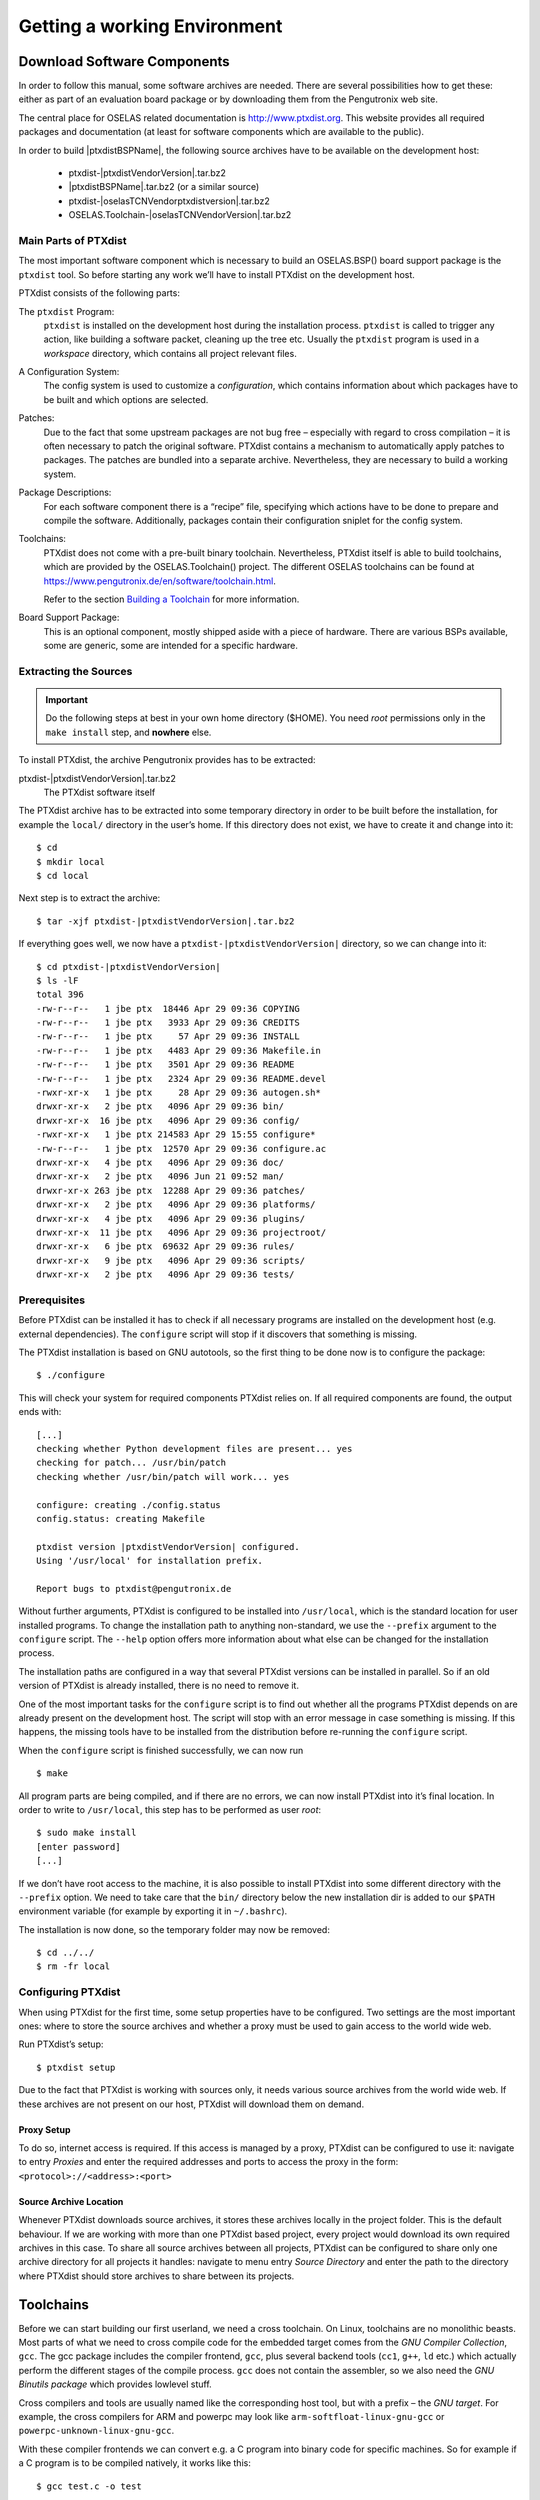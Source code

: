 Getting a working Environment
=============================

Download Software Components
-----------------------------

In order to follow this manual, some software archives are needed. There
are several possibilities how to get these: either as part of an
evaluation board package or by downloading them from the Pengutronix web
site.

The central place for OSELAS related documentation is
http://www.ptxdist.org. This website provides
all required packages and documentation (at least for software
components which are available to the public).

In order to build |ptxdistBSPName|, the following source archives have to be available
on the development host:

 * ptxdist-|ptxdistVendorVersion|.tar.bz2
 * |ptxdistBSPName|.tar.bz2 (or a similar source)
 * ptxdist-|oselasTCNVendorptxdistversion|.tar.bz2
 * OSELAS.Toolchain-|oselasTCNVendorVersion|.tar.bz2

Main Parts of PTXdist
~~~~~~~~~~~~~~~~~~~~~

The most important software component which is necessary to build an
OSELAS.BSP() board support package is the ``ptxdist`` tool. So before
starting any work we’ll have to install PTXdist on the development host.

PTXdist consists of the following parts:

The ``ptxdist`` Program:
    ``ptxdist`` is installed on the development host during the
    installation process. ``ptxdist`` is called to trigger any action,
    like building a software packet, cleaning up the tree etc. Usually
    the ``ptxdist`` program is used in a *workspace* directory, which
    contains all project relevant files.

A Configuration System:
    The config system is used to customize a *configuration*, which
    contains information about which packages have to be built and which
    options are selected.

Patches:
    Due to the fact that some upstream packages are not bug free
    – especially with regard to cross compilation – it is often
    necessary to patch the original software. PTXdist contains a
    mechanism to automatically apply patches to packages. The patches
    are bundled into a separate archive. Nevertheless, they are
    necessary to build a working system.

Package Descriptions:
    For each software component there is a “recipe” file, specifying
    which actions have to be done to prepare and compile the software.
    Additionally, packages contain their configuration sniplet for the
    config system.

Toolchains:
    PTXdist does not come with a pre-built binary toolchain.
    Nevertheless, PTXdist itself is able to build toolchains, which are
    provided by the OSELAS.Toolchain() project.
    The different OSELAS toolchains can be found at
    https://www.pengutronix.de/en/software/toolchain.html.

    Refer to the section `Building a Toolchain`_ for more information.

Board Support Package:
    This is an optional component, mostly shipped aside with a piece of
    hardware. There are various BSPs available, some are generic, some
    are intended for a specific hardware.

Extracting the Sources
~~~~~~~~~~~~~~~~~~~~~~

.. important:: Do the following steps at best in your own home directory ($HOME).
  You need *root* permissions only in the ``make install`` step, and **nowhere**
  else.

To install PTXdist, the archive Pengutronix provides has to be
extracted:

ptxdist-|ptxdistVendorVersion|.tar.bz2
    The PTXdist software itself

The PTXdist archive has to be extracted into some temporary directory in
order to be built before the installation, for example the ``local/``
directory in the user’s home. If this directory does not exist, we have
to create it and change into it:

::

    $ cd
    $ mkdir local
    $ cd local

Next step is to extract the archive:

::

    $ tar -xjf ptxdist-|ptxdistVendorVersion|.tar.bz2

If everything goes well, we now have a ``ptxdist-|ptxdistVendorVersion|``
directory, so we can change into it:

::

    $ cd ptxdist-|ptxdistVendorVersion|
    $ ls -lF
    total 396
    -rw-r--r--   1 jbe ptx  18446 Apr 29 09:36 COPYING
    -rw-r--r--   1 jbe ptx   3933 Apr 29 09:36 CREDITS
    -rw-r--r--   1 jbe ptx     57 Apr 29 09:36 INSTALL
    -rw-r--r--   1 jbe ptx   4483 Apr 29 09:36 Makefile.in
    -rw-r--r--   1 jbe ptx   3501 Apr 29 09:36 README
    -rw-r--r--   1 jbe ptx   2324 Apr 29 09:36 README.devel
    -rwxr-xr-x   1 jbe ptx     28 Apr 29 09:36 autogen.sh*
    drwxr-xr-x   2 jbe ptx   4096 Apr 29 09:36 bin/
    drwxr-xr-x  16 jbe ptx   4096 Apr 29 09:36 config/
    -rwxr-xr-x   1 jbe ptx 214583 Apr 29 15:55 configure*
    -rw-r--r--   1 jbe ptx  12570 Apr 29 09:36 configure.ac
    drwxr-xr-x   4 jbe ptx   4096 Apr 29 09:36 doc/
    drwxr-xr-x   2 jbe ptx   4096 Jun 21 09:52 man/
    drwxr-xr-x 263 jbe ptx  12288 Apr 29 09:36 patches/
    drwxr-xr-x   2 jbe ptx   4096 Apr 29 09:36 platforms/
    drwxr-xr-x   4 jbe ptx   4096 Apr 29 09:36 plugins/
    drwxr-xr-x  11 jbe ptx   4096 Apr 29 09:36 projectroot/
    drwxr-xr-x   6 jbe ptx  69632 Apr 29 09:36 rules/
    drwxr-xr-x   9 jbe ptx   4096 Apr 29 09:36 scripts/
    drwxr-xr-x   2 jbe ptx   4096 Apr 29 09:36 tests/

Prerequisites
~~~~~~~~~~~~~

Before PTXdist can be installed it has to check if all necessary
programs are installed on the development host (e.g. external dependencies).
The ``configure`` script will stop if it discovers that something is missing.

The PTXdist installation is based on GNU autotools, so the first thing
to be done now is to configure the package:

::

    $ ./configure

This will check your system for required components PTXdist relies on.
If all required components are found, the output ends with:

::

    [...]
    checking whether Python development files are present... yes
    checking for patch... /usr/bin/patch
    checking whether /usr/bin/patch will work... yes

    configure: creating ./config.status
    config.status: creating Makefile

    ptxdist version |ptxdistVendorVersion| configured.
    Using '/usr/local' for installation prefix.

    Report bugs to ptxdist@pengutronix.de

Without further arguments, PTXdist is configured to be installed into
``/usr/local``, which is the standard location for user installed
programs. To change the installation path to anything non-standard, we
use the ``--prefix`` argument to the ``configure`` script. The
``--help`` option offers more information about what else can be changed
for the installation process.

The installation paths are configured in a way that several PTXdist
versions can be installed in parallel. So if an old version of PTXdist
is already installed, there is no need to remove it.

One of the most important tasks for the ``configure`` script is to find
out whether all the programs PTXdist depends on are already present on the
development host. The script will stop with an error message in case
something is missing. If this happens, the missing tools have to be
installed from the distribution before re-running the ``configure``
script.

When the ``configure`` script is finished successfully, we can now run

::

    $ make

All program parts are being compiled, and if there are no errors, we can
now install PTXdist into it’s final location. In order to write to
``/usr/local``, this step has to be performed as user *root*:

::

    $ sudo make install
    [enter password]
    [...]

If we don’t have root access to the machine, it is also possible to
install PTXdist into some different directory with the ``--prefix`` option.
We need to take care that the ``bin/`` directory below the new
installation dir is added to our ``$PATH`` environment variable (for
example by exporting it in ``~/.bashrc``).

The installation is now done, so the temporary folder may now be
removed:

::

    $ cd ../../
    $ rm -fr local

Configuring PTXdist
~~~~~~~~~~~~~~~~~~~

When using PTXdist for the first time, some setup properties have to be
configured. Two settings are the most important ones: where to store the
source archives and whether a proxy must be used to gain access to the world
wide web.

Run PTXdist’s setup:

::

    $ ptxdist setup

Due to the fact that PTXdist is working with sources only, it needs
various source archives from the world wide web. If these archives are
not present on our host, PTXdist will download them on demand.

Proxy Setup
^^^^^^^^^^^

To do so, internet access is required. If this access is managed by a
proxy, PTXdist can be configured to use it: navigate to
entry *Proxies* and enter the required addresses and ports to access the
proxy in the form: ``<protocol>://<address>:<port>``


.. _source-arch-loc:

Source Archive Location
^^^^^^^^^^^^^^^^^^^^^^^

Whenever PTXdist downloads source archives, it stores these archives
locally in the project folder. This is the default behaviour. If we are working
with more than one PTXdist based project, every project would download
its own required archives in this case. To share all source archives
between all projects, PTXdist can be configured to share only one
archive directory for all projects it handles: navigate to menu entry
*Source Directory* and enter the path to the directory where PTXdist
should store archives to share between its projects.

Toolchains
----------

Before we can start building our first userland, we need a cross
toolchain. On Linux, toolchains are no monolithic beasts. Most parts of
what we need to cross compile code for the embedded target comes from
the *GNU Compiler Collection*, ``gcc``. The gcc package includes the
compiler frontend, ``gcc``, plus several backend tools (``cc1``, ``g++``, ``ld``
etc.) which actually perform the different stages of the compile
process. ``gcc`` does not contain the assembler, so we also need the
*GNU Binutils package* which provides lowlevel stuff.

Cross compilers and tools are usually named like the corresponding host
tool, but with a prefix – the *GNU target*. For example, the cross
compilers for ARM and powerpc may look like 
``arm-softfloat-linux-gnu-gcc`` or ``powerpc-unknown-linux-gnu-gcc``.

With these compiler frontends we can convert e.g. a C program into
binary code for specific machines. So for example if a C program is to
be compiled natively, it works like this:

::

    $ gcc test.c -o test

To build the same binary for the ARM architecture we have to use the
cross compiler instead of the native one:

::

    $ arm-softfloat-linux-gnu-gcc test.c -o test

Also part of what we consider to be the “toolchain” is the run-time
library (libc, dynamic linker). All programs running on the embedded
system are linked against the libc, which also offers the interface from
user space functions to the kernel.

The compiler and libc are very tightly coupled components: the second
stage compiler, which is used to build normal user space code, is being
built against the libc itself. For example, if the target does not
contain a hardware floating point unit, but the toolchain generates
floating point code, it will fail. This is also the case when the
toolchain builds code for i686 CPUs, but the target is i586.

So in order to make things working consistently it is necessary that the
run-time libc is identical with the libc that the compiler was built against.

PTXdist doesn’t contain a pre-built binary toolchain. Remember that it’s
not a distribution, but a development tool. But it can be used to build a
toolchain for our target. Building the toolchain usually has only to be
done once. It may be a good idea to do that over night, because it may
take several hours, depending on the target architecture and development
host power.

Using Existing Toolchains from Different Vendors
~~~~~~~~~~~~~~~~~~~~~~~~~~~~~~~~~~~~~~~~~~~~~~~~

If a toolchain from a different vendor than OSELAS is already installed
and is known to be working, building the toolchain with PTXdist
may be omitted.

The OSELAS.BSP() packages shipped for PTXdist have been tested
with the OSELAS.Toolchains() built with the same PTXdist version. So if
an external toolchain is being used which isn’t known to be stable, a
target may fail. Note that not all compiler versions and combinations
work properly in a cross environment.

Every OSELAS.BSP() checks for the OSELAS.Toolchain() it was
tested against, so using a toolchain from a different vendor than OSELAS
requires an additional step:

Open the OSELAS.BSP() menu with:

::

    $ ptxdist platformconfig

and navigate to *architecture* → *toolchain* →
*check for specific toolchain vendor*. Clear this entry to disable the
toolchain vendor check.

Toolchains from a different vendor must meet some preconditions:

-  it must be built with the configure option ``--with-sysroot``
   pointing to its own C libraries.

-  it should not support the *multilib* feature as this may confuse
   PTXdist as to which libraries are to be copied to the root filesystem

If we want to check whether our toolchain was built with the
``--with-sysroot`` option, we just run this simple command:

::

    $ mytoolchain-gcc -v 2>&1 | grep with-sysroot

If this command **does not** output anything, this toolchain was not
built with the ``--with-sysroot`` option and cannot be used with
PTXdist.

Using a Pre-Built Toolchain
~~~~~~~~~~~~~~~~~~~~~~~~~~~

Pengutronix also provides ready-to-use binary toolchains.
These toolchains are built from the OSELAS.Toolchain() bundle, so they
comply with all of Pengutronix’s board support packages and we can use
them instead of building our own.

The binary OSELAS toolchains are provided as *Debian Distribution
Packages*, but the contents of those packages are usable on
non-Debian distributions as well.

In order to install the OSELAS binary toolchains on a Debian based
system the following steps are required:

Add the Pengutronix Debian Archive
^^^^^^^^^^^^^^^^^^^^^^^^^^^^^^^^^^

To make the package repository known to the package manager, *apt*, we create a
new file named ``pengutronix.list`` in the directory
``/etc/apt/sources.list.d/``.
(The basename of this file isn’t important, but the extension ``.list`` is.)

The contents of this new file describe the Pengutronix server as an
available package source. It is defined via one text line:

::

    deb https://debian.pengutronix.de/debian/ sid main contrib non-free

Replace "sid" with the correct release name.

.. note::
  If the directory ``/etc/apt/sources.list.d/`` does not exist, the
  text line mentioned above must be added to the file
  ``/etc/apt/sources.list`` instead.

The package manager must now update its packages list with the following
command:

::

    $ apt-get update

To avoid warnings about untrusted package sources we can install the
Pengutronix archive keyring with the following command:

::

    $ apt-get install pengutronix-archive-keyring

Install the Binary OSELAS Toolchain
^^^^^^^^^^^^^^^^^^^^^^^^^^^^^^^^^^^

Now everything is in place to install the binary OSELAS toolchain for
the board support package:

::

    $ apt-get install oselas.toolchain-|oselasTCNVendorVersion|-|ptxdistCompilerName|-<ptxdistCompilerVersion>

These package names are very long and hard to type without making typos.
An easier way is to ask the package manager for available toolchains and
just copy and paste the name.

::

    $ apt-cache search "oselas.toolchain-.*-|oselasTCNarch|.*|oselasTCNvariant|.*"
    oselas.toolchain-|oselasTCNVendorVersion|-|ptxdistCompilerName|-<ptxdistCompilerVersion>

The Binary OSELAS Toolchain Package for non-Debian Distributions
^^^^^^^^^^^^^^^^^^^^^^^^^^^^^^^^^^^^^^^^^^^^^^^^^^^^^^^^^^^^^^^^

You can also use the Debian packages for non-Debian Linux distributions.

The Debian packages can be found on our server at
http://debian.pengutronix.de/debian/pool/main/o/oselas.toolchain

Here you can download the package named

::

    oselas.toolchain-|oselasTCNVendorVersion|-|ptxdistCompilerName|-|ptxdistCompilerVersion|_|oselasTCNVendorVersion|_*.deb

Package filenames for 32-bit host machines end with ``*_i386.deb``,
for 64-bit host machines the filenames end with ``*_amd64.deb``.

You can simply unpack the Debian packages with ``ar``::

    $ ar x oselas.toolchain-|oselasTCNVendorVersion|-|ptxdistCompilerName|-|ptxdistCompilerVersion|_|oselasTCNVendorVersion|_*.deb

This will create the files ``debian-binary``, ``control.tar.gz`` and
``data.tar.xz``.  Ignore the first two, and unpack ``data.tar.xz`` into your
root file system::

    $ sudo tar xf data.tar.xz -C /

The toolchain can now be found in

::

    /opt/OSELAS.Toolchain-|oselasTCNVendorVersion|/|ptxdistCompilerName|/|ptxdistCompilerVersion|/

Building a Toolchain
~~~~~~~~~~~~~~~~~~~~

If there is no different toolchain available yet, the next step is to build one
at least for the desired target architecture.

PTXdist handles toolchain building as a simple project, like all other
projects, too. So we can download the OSELAS.Toolchain() bundle and build
the required toolchain for the OSELAS.BSP() project.

Building any toolchain of the OSELAS.Toolchain-|oselasTCNVendorVersion| family is
tested with PTXdist-|oselasTCNVendorptxdistversion|.
Pengutronix recommends to use this specific PTXdist to build the
toolchain. So, it might be essential to install more than one PTXdist
revision to build the toolchain and later on the Board Support Package
if the latter one is made for a different PTXdist revision.

A PTXdist project generally allows building into some project defined
directory; all OSELAS.Toolchain() projects that come with PTXdist are
configured to use the standard installation paths mentioned below,
and install their result into /opt/OSELAS.Toolchain-|oselasTCNVendorVersion|/.

Usually the ``/opt`` directory is not world writeable. So in order to
build our OSELAS.Toolchain() into that directory we need to use a root
account to change the permissions. PTXdist detects this case and asks
if we want to run ``sudo`` to do the job for us. Alternatively we can
enter:

::

   $ mkdir /opt/OSELAS.Toolchain-|oselasTCNVendorVersion|
   $ chown <username> /opt/OSELAS.Toolchain-|oselasTCNVendorVersion|
   $ chmod a+rwx /opt/OSELAS.Toolchain-|oselasTCNVendorVersion|

We recommend to keep this installation path as PTXdist expects the
toolchains in ``/opt``. Whenever we go to select a platform in a
project, PTXdist tries to find the right toolchain from data read from
the platform configuration settings and a toolchain at ``/opt`` that
matches to these settings. But that’s for our convenience only. If we
decide to install the toolchains at a different location, we can still
use the *toolchain* parameter to define the toolchain to be used on a
per project base.

Building the OSELAS.Toolchain for |ptxdistBSPName|
~~~~~~~~~~~~~~~~~~~~~~~~~~~~~~~~~~~~~~~~~~~~~~~~~~~~~~~~~~~~~~~~~~~~~~~~~~~~~~~~~~~~~~~~~~~~~~~~~~~~~~~~~~~~~~~~~~~~~~~~~~~~~~~~~~~~~~~~~~~~~~~~~~~~~~~~~~~~~~~

Do the following steps in your own home directory (``$HOME``). The final
OSELAS.Toolchain gets installed to ``opt/``, but must **never** be
compiled in the ``opt/`` directory. You will get many funny error
messages if you try to compile the OSELAS-Toolchain in ``opt/``.

To compile and install an OSELAS.Toolchain we have to extract the
OSELAS.Toolchain archive, change into the new folder, configure the
compiler in question and start the build.

The required compiler to build the board support package is

|oselasToolchainName|.ptxconfig

.. important:: Please ensure the ’current directory’ (the ``.`` entry) is not part of
  your PATH environment variable. PTXdist tries to sort out this entry,
  but might not be successful in doing so. Check by running
  ``ptxdist print PATH`` if the output still contains any kind of ’current
  directory’ as a component. If yes, remove it first.

So the steps to build this toolchain are:

::

    $ tar xf OSELAS.Toolchain-|oselasTCNVendorVersion|.tar.bz2
    $ cd OSELAS.Toolchain-|oselasTCNVendorVersion|
    $ ptxdist-|oselasTCNVendorptxdistversion| select ptxconfigs/|oselasToolchainName|.ptxconfig
    $ ptxdist-|oselasTCNVendorptxdistversion| go

At this stage we have to go to our boss and tell him that it’s probably
time to go home for the day. Even on reasonably fast machines the time
to build an OSELAS.Toolchain is something like around 30 minutes up to a
few hours.

Measured times on different machines:

+---------------------------------------------+--------------------------+
| Machine                                     | Build Time               |
+=============================================+==========================+
| Single Pentium 2.5 GHz, 2 GiB RAM           | about 2 hours            |
+---------------------------------------------+--------------------------+
| Turion ML-34, 2 GiB RAM                     | about 1 hour 30 minutes  |
+---------------------------------------------+--------------------------+
| Dual Athlon 2.1 GHz, 2 GiB RAM              | about 1 hour 20 minutes  |
+---------------------------------------------+--------------------------+
| Dual Quad-Core-Pentium 1.8 GHz, 8 GiB RAM   | about 25 minutes         |
+---------------------------------------------+--------------------------+
| 24 Xeon cores 2.54 GHz, 96 GiB RAM          | about 22 minutes         |
+---------------------------------------------+--------------------------+

Another possibility is to read the next chapters of this manual, to find
out how to start a new project.

When the OSELAS.Toolchain() project build is finished, PTXdist is ready
for prime time and we can continue with our first project.

Protecting the Toolchain
~~~~~~~~~~~~~~~~~~~~~~~~

This step is only relevant for older toolchain version including
OSELAS.Toolchain-2018.12.0. For later versions, see the next section.

All toolchain components are built with regular user permissions. In
order to avoid accidental changes in the toolchain, the files should be
set to read-only permissions after the installation has finished
successfully. It is also possible to set the file ownership to root.
This is an important step for reliability, so it is highly recommended.

Installing the Toolchain
~~~~~~~~~~~~~~~~~~~~~~~~

Starting with OSELAS.Toolchain-2019.09.0, the toolchain is not directly
installed during the build process. Instead additional steps are needed.
There are two possibilities:

::

    $ ptxdist-|oselasTCNVendorptxdistversion| images

This creates a tarball in dir ``dist/`` subdirectory. It contains the
toolchain with the full path, excluding the ``/opt`` prefix, so it should
be extracted there.

This is a convenient way to build the toolchain once and install it on
multiple hosts. The host applications and libraries in the tarball are
stripped to reduce the used disk space. So it cannot be used to debug the
toolchain itself (e.g. when an ICE (internal compiler error) occurs). The
target libraries (e.g. glibc) are not touched so debugging target
applications works as usual.

::

    $ ptxdist-|oselasTCNVendorptxdistversion| make install

This will install the toolchain to ``/opt``. The toolchain is not stripped,
so it will require quite a bit more disk space compared to the tarball.
By adding ``DESTDIR=/some/path`` to the command-line, an additional
installation prefix can be added.

If additional privileges are needed to write to the installation path, then
``sudo`` is automatically invoked and the toolchain files will be owned by
root.

Building additional Toolchains
~~~~~~~~~~~~~~~~~~~~~~~~~~~~~~

The OSELAS.Toolchain- bundle comes with various predefined toolchains.
Refer the ``ptxconfigs/`` folder for other definitions. To build
additional toolchains we only have to clean our current toolchain
project, remove the current ``selected_ptxconfig`` link and create a
new one.

::

    $ ptxdist clean
    $ rm selected_ptxconfig
    $ ptxdist select ptxconfigs/any_other_toolchain_def.ptxconfig
    $ ptxdist go

This is then followed of course by any additional steps needed to protect or
install the toolchain depending on the version.

All toolchains will be installed side by side into architecture dependent
directories named

::

    /opt/OSELAS.Toolchain-|oselasTCNVendorVersion|/<architecture>

Different toolchains for the same architecture will be installed side by side
into version dependent directories named

::

    /opt/OSELAS.Toolchain-|oselasTCNVendorVersion|/<architecture>/<version>


